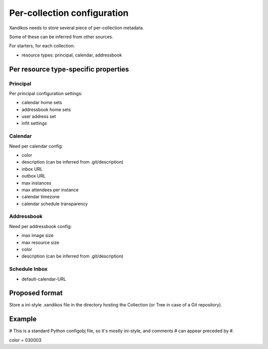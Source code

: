 Per-collection configuration
============================

Xandikos needs to store several piece of per-collection metadata.

Some of these can be inferred from other sources.

For starters, for each collection:

- resource types: principal, calendar, addressbook

Per resource type-specific properties
-------------------------------------

Principal
~~~~~~~~~

Per principal configuration settings:

- calendar home sets
- addressbook home sets
- user address set
- infit settings

Calendar
~~~~~~~~

Need per calendar config:

- color
- description (can be inferred from .git/description)
- inbox URL
- outbox URL
- max instances
- max attendees per instance
- calendar timezone
- calendar schedule transparency

Addressbook
~~~~~~~~~~~

Need per addressbook config:

- max image size
- max resource size
- color
- description (can be inferred from .git/description)

Schedule Inbox
~~~~~~~~~~~~~~
- default-calendar-URL

Proposed format
---------------

Store a ini-style .xandikos file in the directory hosting the Collection (or
Tree in case of a Git repository).

Example
-------
# This is a standard Python configobj file, so it's mostly ini-style, and comments
# can appear preceded by #.

color = 030003


